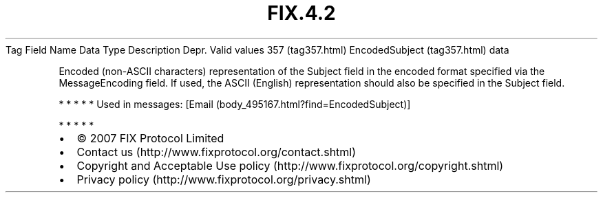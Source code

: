 .TH FIX.4.2 "" "" "Tag #357"
Tag
Field Name
Data Type
Description
Depr.
Valid values
357 (tag357.html)
EncodedSubject (tag357.html)
data
.PP
Encoded (non-ASCII characters) representation of the Subject field
in the encoded format specified via the MessageEncoding field. If
used, the ASCII (English) representation should also be specified
in the Subject field.
.PP
   *   *   *   *   *
Used in messages:
[Email (body_495167.html?find=EncodedSubject)]
.PP
   *   *   *   *   *
.PP
.PP
.IP \[bu] 2
© 2007 FIX Protocol Limited
.IP \[bu] 2
Contact us (http://www.fixprotocol.org/contact.shtml)
.IP \[bu] 2
Copyright and Acceptable Use policy (http://www.fixprotocol.org/copyright.shtml)
.IP \[bu] 2
Privacy policy (http://www.fixprotocol.org/privacy.shtml)
